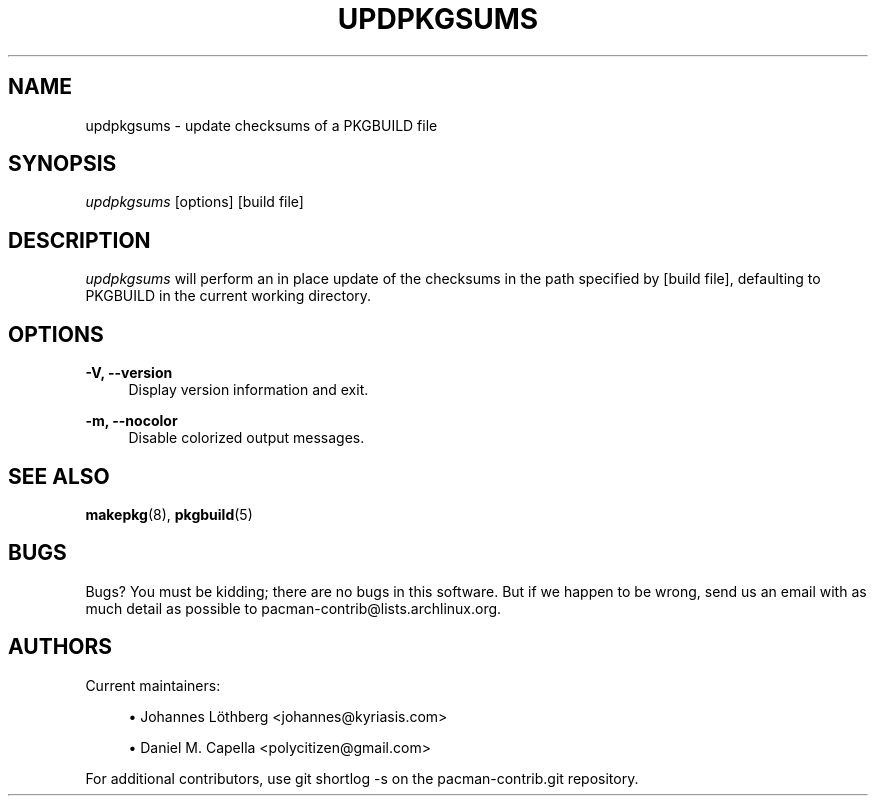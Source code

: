 '\" t
.\"     Title: updpkgsums
.\"    Author: [see the "Authors" section]
.\" Generator: DocBook XSL Stylesheets vsnapshot <http://docbook.sf.net/>
.\"      Date: 2019-10-22
.\"    Manual: Pacman-contrib Manual
.\"    Source: Pacman-contrib 1.2.0
.\"  Language: English
.\"
.TH "UPDPKGSUMS" "8" "2019\-10\-22" "Pacman\-contrib 1\&.2\&.0" "Pacman\-contrib Manual"
.\" -----------------------------------------------------------------
.\" * Define some portability stuff
.\" -----------------------------------------------------------------
.\" ~~~~~~~~~~~~~~~~~~~~~~~~~~~~~~~~~~~~~~~~~~~~~~~~~~~~~~~~~~~~~~~~~
.\" http://bugs.debian.org/507673
.\" http://lists.gnu.org/archive/html/groff/2009-02/msg00013.html
.\" ~~~~~~~~~~~~~~~~~~~~~~~~~~~~~~~~~~~~~~~~~~~~~~~~~~~~~~~~~~~~~~~~~
.ie \n(.g .ds Aq \(aq
.el       .ds Aq '
.\" -----------------------------------------------------------------
.\" * set default formatting
.\" -----------------------------------------------------------------
.\" disable hyphenation
.nh
.\" disable justification (adjust text to left margin only)
.ad l
.\" -----------------------------------------------------------------
.\" * MAIN CONTENT STARTS HERE *
.\" -----------------------------------------------------------------
.SH "NAME"
updpkgsums \- update checksums of a PKGBUILD file
.SH "SYNOPSIS"
.sp
\fIupdpkgsums\fR [options] [build file]
.SH "DESCRIPTION"
.sp
\fIupdpkgsums\fR will perform an in place update of the checksums in the path specified by [build file], defaulting to PKGBUILD in the current working directory\&.
.SH "OPTIONS"
.PP
\fB\-V, \-\-version\fR
.RS 4
Display version information and exit\&.
.RE
.PP
\fB\-m, \-\-nocolor\fR
.RS 4
Disable colorized output messages\&.
.RE
.SH "SEE ALSO"
.sp
\fBmakepkg\fR(8), \fBpkgbuild\fR(5)
.SH "BUGS"
.sp
Bugs? You must be kidding; there are no bugs in this software\&. But if we happen to be wrong, send us an email with as much detail as possible to pacman\-contrib@lists\&.archlinux\&.org\&.
.SH "AUTHORS"
.sp
Current maintainers:
.sp
.RS 4
.ie n \{\
\h'-04'\(bu\h'+03'\c
.\}
.el \{\
.sp -1
.IP \(bu 2.3
.\}
Johannes Löthberg <johannes@kyriasis\&.com>
.RE
.sp
.RS 4
.ie n \{\
\h'-04'\(bu\h'+03'\c
.\}
.el \{\
.sp -1
.IP \(bu 2.3
.\}
Daniel M\&. Capella <polycitizen@gmail\&.com>
.RE
.sp
For additional contributors, use git shortlog \-s on the pacman\-contrib\&.git repository\&.
